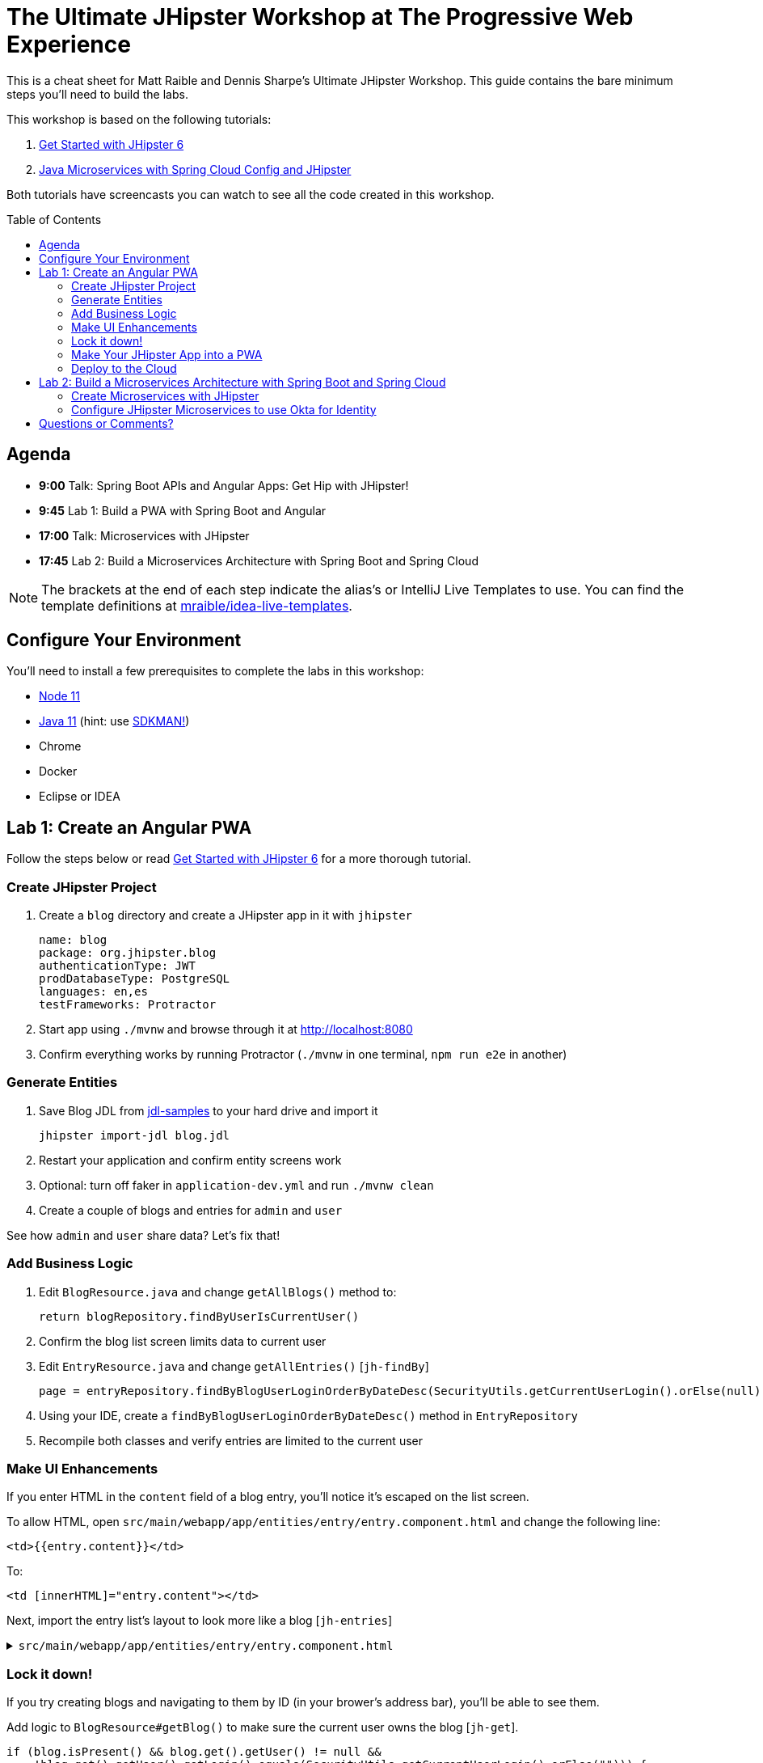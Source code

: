 = The Ultimate JHipster Workshop at The Progressive Web Experience
:toc: macro

This is a cheat sheet for Matt Raible and Dennis Sharpe's Ultimate JHipster Workshop. This guide contains the bare minimum steps you'll need to build the labs.

This workshop is based on the following tutorials:

1. https://github.com/mraible/jhipster6-demo[Get Started with JHipster 6]
2. https://developer.okta.com/blog/2019/05/23/java-microservices-spring-cloud-config[Java Microservices with Spring Cloud Config and JHipster]

Both tutorials have screencasts you can watch to see all the code created in this workshop.

toc::[]

== Agenda

* **9:00** Talk: Spring Boot APIs and Angular Apps: Get Hip with JHipster!
* **9:45** Lab 1: Build a PWA with Spring Boot and Angular
* **17:00** Talk: Microservices with JHipster
* **17:45** Lab 2: Build a Microservices Architecture with Spring Boot and Spring Cloud

NOTE: The brackets at the end of each step indicate the alias's or IntelliJ Live Templates to use. You can find the template definitions at https://github.com/mraible/idea-live-templates[mraible/idea-live-templates].

== Configure Your Environment

You'll need to install a few prerequisites to complete the labs in this workshop:

* https://nodejs.org[Node 11]
* https://adoptopenjdk.com[Java 11] (hint: use https://sdkman.io/[SDKMAN!])
* Chrome
* Docker
* Eclipse or IDEA

== Lab 1: Create an Angular PWA

Follow the steps below or read https://github.com/mraible/jhipster6-demo[Get Started with JHipster 6] for a more thorough tutorial.

=== Create JHipster Project

. Create a `blog` directory and create a JHipster app in it with `jhipster`

  name: blog
  package: org.jhipster.blog
  authenticationType: JWT
  prodDatabaseType: PostgreSQL
  languages: en,es
  testFrameworks: Protractor

. Start app using `./mvnw` and browse through it at <http://localhost:8080>

. Confirm everything works by running Protractor (`./mvnw` in one terminal, `npm run e2e` in another)

=== Generate Entities

. Save Blog JDL from https://github.com/jhipster/jdl-samples/blob/master/blog.jh[jdl-samples] to your hard drive and import it

  jhipster import-jdl blog.jdl

. Restart your application and confirm entity screens work

. Optional: turn off faker in `application-dev.yml` and run `./mvnw clean`

. Create a couple of blogs and entries for `admin` and `user`

See how `admin` and `user` share data? Let's fix that!

=== Add Business Logic

. Edit `BlogResource.java` and change `getAllBlogs()` method to:

  return blogRepository.findByUserIsCurrentUser()

. Confirm the blog list screen limits data to current user

. Edit `EntryResource.java` and change `getAllEntries()` [`jh-findBy`]

  page = entryRepository.findByBlogUserLoginOrderByDateDesc(SecurityUtils.getCurrentUserLogin().orElse(null), pageable);

. Using your IDE, create a `findByBlogUserLoginOrderByDateDesc()` method in `EntryRepository`

. Recompile both classes and verify entries are limited to the current user

=== Make UI Enhancements

If you enter HTML in the `content` field of a blog entry, you'll notice it's escaped on the list screen.

To allow HTML, open `src/main/webapp/app/entities/entry/entry.component.html` and change the following line:

  <td>{{entry.content}}</td>

To:

  <td [innerHTML]="entry.content"></td>

Next, import the entry list's layout to look more like a blog [`jh-entries`]

.`src/main/webapp/app/entities/entry/entry.component.html`
[%collapsible]
====
[source,html]
----
<div class="table-responsive" *ngIf="entries?.length > 0">
    <div infinite-scroll (scrolled)="loadPage(page + 1)" [infiniteScrollDisabled]="page >= links['last']" [infiniteScrollDistance]="0">
        <div *ngFor="let entry of entries; trackBy: trackId">
            <a [routerLink]="['/entry', entry.id, 'view' ]">
                <h2>{{entry.title}}</h2>
            </a>
            <small>Posted on {{entry.date | date: 'short'}} by {{entry.blog.user.firstName}}</small>
            <div [innerHTML]="entry.content"></div>
            <div class="btn-group mb-2 mt-1">
                <button type="submit"
                        [routerLink]="['/entry', entry.id, 'edit']"
                        class="btn btn-primary btn-sm">
                    <fa-icon [icon]="'pencil-alt'"></fa-icon>
                    <span class="d-none d-md-inline" jhiTranslate="entity.action.edit">Edit</span>
                </button>
                <button type="submit"
                        [routerLink]="['/', 'entry', { outlets: { popup: entry.id + '/delete'} }]"
                        replaceUrl="true"
                        queryParamsHandling="merge"
                        class="btn btn-danger btn-sm">
                    <fa-icon [icon]="'times'"></fa-icon>
                    <span class="d-none d-md-inline" jhiTranslate="entity.action.delete">Delete</span>
                </button>
            </div>
        </div>
    </div>
</div>
----
====

=== Lock it down!

If you try creating blogs and navigating to them by ID (in your brower's address bar), you'll be able to see them.

Add logic to `BlogResource#getBlog()` to make sure the current user owns the blog [`jh-get`].

[source,java]
----
if (blog.isPresent() && blog.get().getUser() != null &&
    !blog.get().getUser().getLogin().equals(SecurityUtils.getCurrentUserLogin().orElse(""))) {
    return new ResponseEntity<>("error.http.403", HttpStatus.FORBIDDEN);
}
----

Restart your app and confirm this security hole is fixed.

=== Make Your JHipster App into a PWA

To be a PWA requires three features:

. Your app must be served over HTTPS
. Your app must register a service worker so it can cache requests and work offline
. Your app must have a webapp manifest with installation information and icons

To force HTTPS in production, open `src/main/java/org/jhipster/blog/config/SecurityConfiguration.java` and add a rule to force a secure channel when an `X-Forwarded-Proto` header is sent. This header will be sent on cloud providers like Cloud Foundry and Heroku.

[source,java]
----
@Override
protected void configure(HttpSecurity http) throws Exception {
    http
        ...
    .and()
        .headers()
        .frameOptions()
        .disable()
    .and()
        .requiresChannel()
        .requestMatchers(r -> r.getHeader("X-Forwarded-Proto") != null)
        .requiresSecure()
    .and()
        .authorizeRequests()
        ...
}
----

The https://developers.google.com/web/tools/workbox/modules/workbox-webpack-plugin[workbox-webpack-plugin] is configured already for generating a service worker, but it only works when running your app with a production profile. This is nice because it means your data isn't cached in the browser when you're developing.

To register a service worker, open `src/main/webapp/index.html` and uncomment the following block of code.

[source,html]
----
<script>
    if ('serviceWorker' in navigator) {
         navigator.serviceWorker
            .register('./service-worker.js')
            .then(function() { console.log('Service Worker Registered'); });
    }
</script>
----

The final feature — a webapp manifest — is included at `src/main/webapp/manifest.webapp`. It defines an app name, colors, and icons. You might want to adjust these for your app.

Run `./mvnw -Pprod,tls`, open `<https://localhost:8443>`, and test your app with Lighthouse (Developer Tools > Audits in Chrome).

=== Deploy to the Cloud

. Build for production

  ./mvnw -Pprod verify

. Fix test failures by adding `@WithMockUser` to test methods and by setting a `User` on a blog by default in `BlogResourceIT.java`

  @Autowired
  private UserRepository userRepository;

  public Blog createEntity(EntityManager em) {
      Blog blog = new Blog()
              .name(DEFAULT_NAME)
              .handle(DEFAULT_HANDLE)
              .user(userRepository.findOneByLogin("user").get());
      return blog;
  }

. Run `./mvnw -Pprod verify` again

. Login to Heroku using `heroku login`

. Run `jhipster heroku`

. When process completes, run `heroku open`

. Test your production app with Lighthouse

. Fini!

The completed code for this section can be found https://github.com/oktadeveloper/ultimate-jhipster-workshop/lab-pwa[on GitHub].

== Lab 2: Build a Microservices Architecture with Spring Boot and Spring Cloud

Follow the steps below or read https://developer.okta.com/blog/2019/05/23/java-microservices-spring-cloud-config[Java Microservices with Spring Cloud Config and JHipster] for a more thorough tutorial.

=== Create Microservices with JHipster

. Use https://start.jhipster.tech[JDL Studio] to create a microservices architecture using JDL (gateway, blog, and store)

.`apps.jh`
[%collapsible]
====
[source]
----
application {
  config {
    baseName gateway,
    packageName com.okta.developer.gateway,
    applicationType gateway,
    authenticationType oauth2,
    prodDatabaseType postgresql,
    serviceDiscoveryType eureka,
    testFrameworks [protractor]
  }
  entities Blog, Post, Tag, Product
}

application {
  config {
    baseName blog,
    packageName com.okta.developer.blog,
    applicationType microservice,
    authenticationType oauth2,
    prodDatabaseType postgresql,
    serverPort 8081,
    serviceDiscoveryType eureka
  }
  entities Blog, Post, Tag
}

application {
  config {
    baseName store,
    packageName com.okta.developer.store,
    applicationType microservice,
    authenticationType oauth2,
    databaseType mongodb,
    devDatabaseType mongodb,
    prodDatabaseType mongodb,
    enableHibernateCache false,
    serverPort 8082,
    serviceDiscoveryType eureka
  }
  entities Product
}

entity Blog {
  name String required minlength(3),
  handle String required minlength(2)
}

entity Post {
  title String required,
  content TextBlob required,
  date Instant required
}

entity Tag {
  name String required minlength(2)
}

entity Product {
  title String required,
  price BigDecimal required min(0),
  image ImageBlob
}

relationship ManyToOne {
  Blog{user(login)} to User,
  Post{blog(name)} to Blog
}

relationship ManyToMany {
  Post{tag(name)} to Tag{post}
}

paginate Post, Tag with infinite-scroll
paginate Product with pagination

microservice Product with store
microservice Blog, Post, Tag with blog

// will be created under 'docker-compose' folder
deployment {
  deploymentType docker-compose
  appsFolders [gateway, blog, store]
  dockerRepositoryName "jmicro"
  consoleOptions [zipkin]
}
----
====
[start=2]
. Save the file to your hard drive and run `jhipster import-jdl apps.jh`

. Create an aggregator `pom.xml` in the root directory

  <?xml version="1.0" encoding="UTF-8"?>
  <project xmlns="http://maven.apache.org/POM/4.0.0" xmlns:xsi="http://www.w3.org/2001/XMLSchema-instance"
      xsi:schemaLocation="http://maven.apache.org/POM/4.0.0 http://maven.apache.org/xsd/maven-4.0.0.xsd">
      <modelVersion>4.0.0</modelVersion>
      <groupId>com.okta.developer</groupId>
      <artifactId>jhipster-parent</artifactId>
      <version>1.0.0-SNAPSHOT</version>
      <packaging>pom</packaging>
      <name>jhipster-parent</name>
      <modules>
          <module>gateway</module>
          <module>blog</module>
          <module>store</module>
      </modules>
  </project>

. Create Docker images for your Spring Boot apps

  mvn -Pprod verify com.google.cloud.tools:jib-maven-plugin:dockerBuild

. Run everything with Docker Compose

  cd docker-compose
  docker-compose up -d

. Add a `hosts` entry for Keycloak

  127.0.0.1  keycloak

. Show JHipster Registry at `http://localhost:8761` and gateway at `http://localhost:8080`

=== Configure JHipster Microservices to use Okta for Identity

. Create an https://developer.okta.com/signup[Okta Developer Account] if you don't already have one

. Create a web app on Okta, use `http://localhost:8080/login/oauth2/code/oidc` for redirect URI

. Edit your app and add `http://localhost:8080` as a logout redirect URI

. Add your Okta settings in Spring Cloud Config's `docker-compose/central-server-config/application.yml`

  spring:
    security:
      oauth2:
        client:
          provider:
            oidc:
              issuer-uri: https://{yourOktaDomain}/oauth2/default
          registration:
            oidc:
              client-id: {yourClientId}
              client-secret: {yourClientSecret}

. Restart all containers using `docker-compose restart`

. Prepare Okta for JHipster: `ROLE_ADMIN` group, groups in ID token, and JHipster Registry's redirect URIs

. Demo JHipster Registry and gateway log in with Okta

. Finito! 🤓

The completed code for this section can be found https://github.com/oktadeveloper/ultimate-jhipster-workshop/lab-microservices[on GitHub].

== Questions or Comments?

Please send a message to https://twitter.com/mraible[@mraible] or https://twitter.com/sharpedennis[@SharpeDennis] on Twitter.

